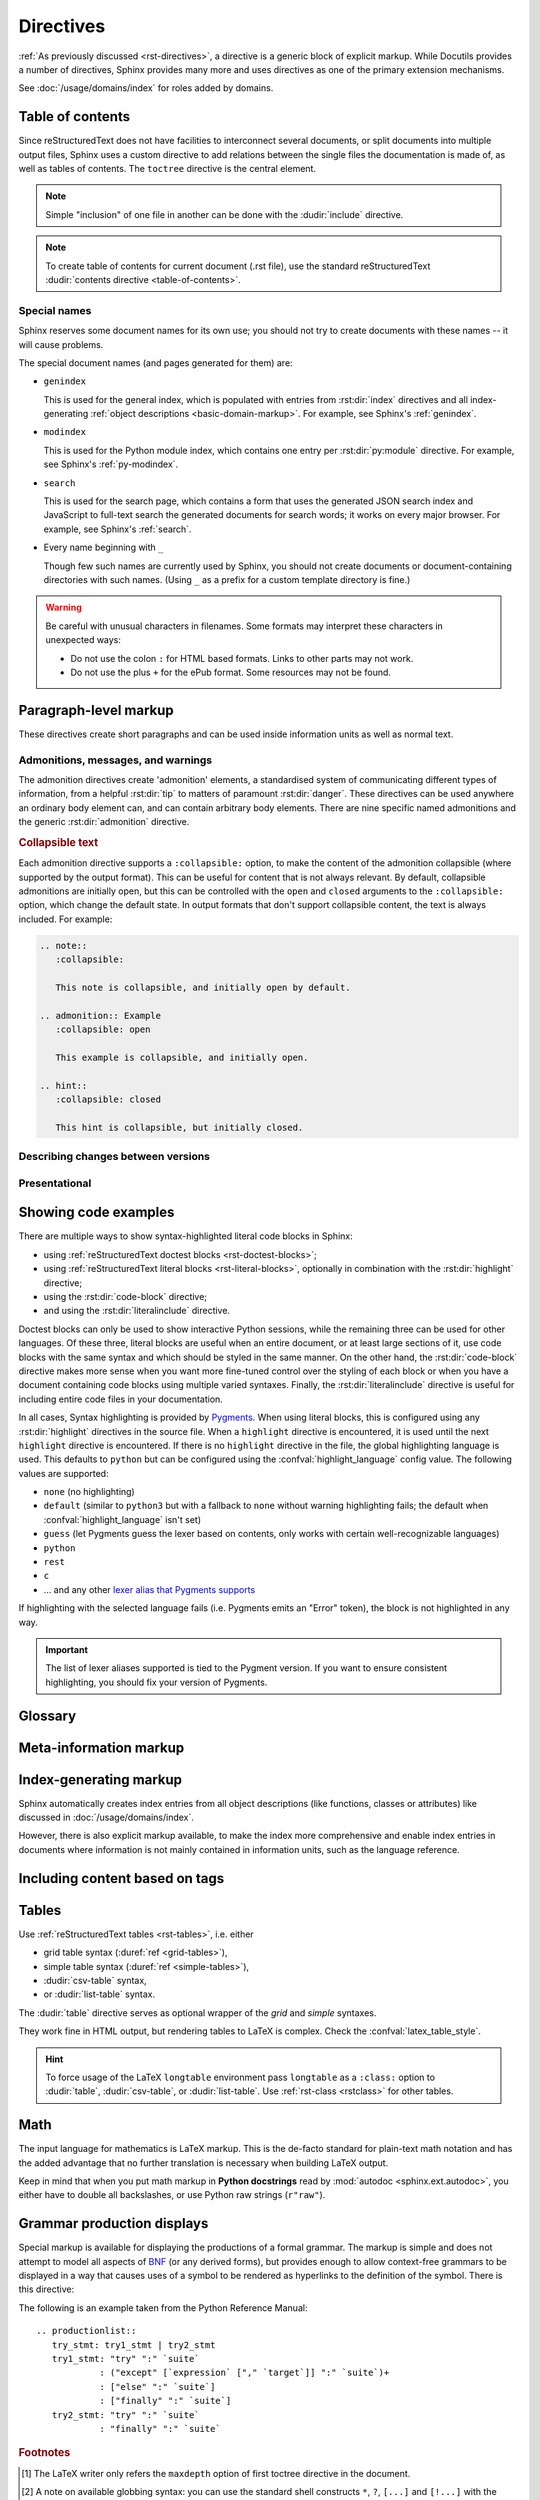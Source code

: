 .. highlight:: rst

==========
Directives
==========

:ref:`As previously discussed <rst-directives>`, a directive is a generic block
of explicit markup. While Docutils provides a number of directives, Sphinx
provides many more and uses directives as one of the primary extension
mechanisms.

See :doc:`/usage/domains/index` for roles added by domains.

.. seealso::

   Refer to the :ref:`reStructuredText Primer <rst-directives>` for an overview
   of the directives provided by Docutils.


.. _toctree-directive:

Table of contents
-----------------

.. index:: pair: table of; contents

Since reStructuredText does not have facilities to interconnect several documents,
or split documents into multiple output files,
Sphinx uses a custom directive to add relations between
the single files the documentation is made of, as well as tables of contents.
The ``toctree`` directive is the central element.

.. note::

   Simple "inclusion" of one file in another can be done with the
   :dudir:`include` directive.

.. note::

   To create table of contents for current document (.rst file), use the
   standard reStructuredText :dudir:`contents directive <table-of-contents>`.

.. rst:directive:: toctree

   This directive inserts a "TOC tree" at the current location, using the
   individual TOCs (including "sub-TOC trees") of the documents given in the
   directive body.  Relative document names (not beginning with a slash) are
   relative to the document the directive occurs in, absolute names are relative
   to the source directory.  A numeric ``maxdepth`` option may be given to
   indicate the depth of the tree; by default, all levels are included. [#]_

   The representation of "TOC tree" is changed in each output format.  The
   builders that output multiple files (e.g. HTML) treat it as a collection of
   hyperlinks.  On the other hand, the builders that output a single file (e.g.
   LaTeX, man page, etc.) replace it with the content of the documents on the
   TOC tree.

   Consider this example (taken from the Python docs' library reference index)::

      .. toctree::
         :maxdepth: 2

         intro
         strings
         datatypes
         numeric
         (many more documents listed here)

   This accomplishes two things:

   * Tables of contents from all those documents are inserted, with a maximum
     depth of two, that means one nested heading.  ``toctree`` directives in
     those documents are also taken into account.
   * Sphinx knows the relative order of the documents ``intro``,
     ``strings`` and so forth, and it knows that they are children of the shown
     document, the library index.  From this information it generates "next
     chapter", "previous chapter" and "parent chapter" links.

   **Entries**

   Document titles in the :rst:dir:`toctree` will be automatically read from the
   title of the referenced document. If that isn't what you want, you can
   specify an explicit title and target using a similar syntax to reStructuredText
   hyperlinks (and Sphinx's :ref:`cross-referencing syntax <xref-syntax>`). This
   looks like::

       .. toctree::

          intro
          All about strings <strings>
          datatypes

   The second line above will link to the ``strings`` document, but will use the
   title "All about strings" instead of the title of the ``strings`` document.

   You can also add external links, by giving an HTTP URL instead of a document
   name.

   The special entry name ``self`` stands for the document containing the
   toctree directive.  This is useful if you want to generate a "sitemap" from
   the toctree.

   In the end, all documents in the :term:`source directory` (or subdirectories)
   must occur in some ``toctree`` directive; Sphinx will emit a warning if it
   finds a file that is not included, because that means that this file will not
   be reachable through standard navigation.

   Use :confval:`exclude_patterns` to explicitly exclude documents or
   directories from building completely.  Use :ref:`the "orphan" metadata
   <metadata>` to let a document be built, but notify Sphinx that it is not
   reachable via a toctree.

   The "root document" (selected by :confval:`root_doc`) is the "root" of the TOC
   tree hierarchy.  It can be used as the documentation's main page, or as a
   "full table of contents" if you don't give a ``:maxdepth:`` option.

   .. versionchanged:: 0.6
      Added support for external links and "self" references.

   .. rubric:: Options

   .. rst:directive:option:: class: class names
      :type: a list of class names, separated by spaces

      Assign `class attributes`_.
      This is a :dudir:`common option <common-options>`.
      For example::

          .. toctree::
             :class: custom-toc

      .. _class attributes: https://docutils.sourceforge.io/docs/ref/doctree.html#classes

      .. versionadded:: 7.4

   .. rst:directive:option:: name: label
      :type: text

      An implicit target name that can be referenced using :rst:role:`ref`.
      This is a :dudir:`common option <common-options>`.
      For example::

          .. toctree::
             :name: mastertoc

             foo

      .. versionadded:: 1.3

   .. rst:directive:option:: caption
      :type: text

      Add a caption to the toctree.
      For example::

          .. toctree::
             :caption: Table of Contents

              foo

      .. versionadded:: 1.3

   .. rst:directive:option:: numbered
                             numbered: depth

      If you want to have section numbers even in HTML output,
      add the ``:numbered:`` option to the *top-level* toctree.
      For example::

         .. toctree::
            :numbered:

            foo
            bar

      Section numbering then starts at the heading of ``foo``.
      Sub-toctrees are automatically numbered
      (don't give the ``numbered`` flag to those).

      Numbering up to a specific depth is also possible,
      by giving the depth as a numeric argument to ``numbered``.

      .. versionadded:: 0.6

      .. versionchanged:: 1.1
         Added the numeric *depth* argument.

   .. rst:directive:option:: titlesonly

      Only list document titles, not other headings of the same level.
      For example::

          .. toctree::
             :titlesonly:

             foo
             bar

      .. versionadded:: 1.0

   .. rst:directive:option:: glob

      Parse glob wildcards in toctree entries.
      All entries are matched against the list of available documents,
      and matches are inserted into the list alphabetically.
      For example::

          .. toctree::
             :glob:

             intro*
             recipe/*
             *

      This includes first all documents whose names start with ``intro``,
      then all documents in the ``recipe`` folder, then all remaining documents
      (except the one containing the directive, of course.) [#]_

      .. versionadded:: 0.3

   .. rst:directive:option:: reversed

      Reverse the order of the entries in the list.
      This is particularly useful when using the ``:glob:`` option.

      .. versionadded:: 1.5

   .. rst:directive:option:: hidden

      A hidden toctree only defines the document hierarchy.
      It will not insert links into the document at the location of the directive.

      This makes sense if you have other means of navigation,
      e.g. through manual links, HTML sidebar navigation,
      or if you use the ``:includehidden:`` option on the top-level toctree.

      .. versionadded:: 0.6

   .. rst:directive:option:: includehidden

      If you want one global table of contents showing the complete document structure,
      you can add the ``:includehidden:`` option to the *top-level* toctree directive.
      All other toctrees on child pages can then be made invisible
      with the ``:hidden:`` option.
      The top-level toctree with ``:includehidden:`` will then include their entries.

      .. versionadded:: 1.2


Special names
^^^^^^^^^^^^^

.. index:: pair: genindex; toctree
           pair: modindex; toctree
           pair: search; toctree

Sphinx reserves some document names for its own use; you should not try to
create documents with these names -- it will cause problems.

The special document names (and pages generated for them) are:

* ``genindex``

  This is used for the general index,
  which is populated with entries from :rst:dir:`index` directives
  and all index-generating :ref:`object descriptions <basic-domain-markup>`.
  For example, see Sphinx's :ref:`genindex`.

* ``modindex``

  This is used for the Python module index,
  which contains one entry per :rst:dir:`py:module` directive.
  For example, see Sphinx's :ref:`py-modindex`.

* ``search``

  This is used for the search page,
  which contains a form that uses the generated JSON search index and JavaScript
  to full-text search the generated documents for search words;
  it works on every major browser.
  For example, see Sphinx's :ref:`search`.

* Every name beginning with ``_``

  Though few such names are currently used by Sphinx,
  you should not create documents or document-containing directories with such names.
  (Using ``_`` as a prefix for a custom template directory is fine.)

.. warning::

   Be careful with unusual characters in filenames.
   Some formats may interpret these characters in unexpected ways:

   * Do not use the colon ``:`` for HTML based formats.
     Links to other parts may not work.
   * Do not use the plus ``+`` for the ePub format.
     Some resources may not be found.


Paragraph-level markup
----------------------

These directives create short paragraphs and can be used inside information
units as well as normal text.


Admonitions, messages, and warnings
^^^^^^^^^^^^^^^^^^^^^^^^^^^^^^^^^^^

.. index:: admonition, admonitions
           pair: attention; admonition
           pair: caution; admonition
           pair: danger; admonition
           pair: error; admonition
           pair: hint; admonition
           pair: important; admonition
           pair: note; admonition
           pair: tip; admonition
           pair: warning; admonition

The admonition directives create 'admonition' elements,
a standardised system of communicating different types of information,
from a helpful :rst:dir:`tip` to matters of paramount :rst:dir:`danger`.
These directives can be used anywhere an ordinary body element can,
and can contain arbitrary body elements.
There are nine specific named admonitions
and the generic :rst:dir:`admonition` directive.

.. rst:directive:: .. attention::

   Information that requires the reader's attention.
   The content of the directive should be written in complete sentences
   and include all appropriate punctuation.

   Example:

   .. attention::

      Please may I have your attention.

.. rst:directive:: .. caution::

   Information with regard to which the reader should exercise care.
   The content of the directive should be written in complete sentences
   and include all appropriate punctuation.

   Example:

   .. caution::

      Exercise due caution.

.. rst:directive:: .. danger::

   Information which may lead to near and present danger if not heeded.
   The content of the directive should be written in complete sentences
   and include all appropriate punctuation.

   Example:

   .. danger::

      Let none think to fly the danger for soon or late love is his own avenger.

.. rst:directive:: .. error::

   Information relating to failure modes of some description.
   The content of the directive should be written in complete sentences
   and include all appropriate punctuation.

   Example:

   .. error::

      ERROR 418: I'm a teapot.

.. rst:directive:: .. hint::

   Information that is helpful to the reader.
   The content of the directive should be written in complete sentences
   and include all appropriate punctuation.

   Example:

   .. hint::

      Look under the flowerpot.

.. rst:directive:: .. important::

   Information that is of paramount importance
   and which the reader must not ignore.
   The content of the directive should be written in complete sentences
   and include all appropriate punctuation.

   Example:

   .. important::

      This is a statement of paramount importance.

.. rst:directive:: .. note::

   An especially important bit of information that the reader should know.
   The content of the directive should be written in complete sentences
   and include all appropriate punctuation.

   Example:

   .. note::

      This function is not suitable for sending tins of spam.

.. rst:directive:: .. tip::

   Some useful tidbit of information for the reader.
   The content of the directive should be written in complete sentences
   and include all appropriate punctuation.

   Example:

   .. tip::

      Remember your sun cream!

.. rst:directive:: .. warning::

   An important bit of information that the reader should be very aware of.
   The content of the directive should be written in complete sentences
   and include all appropriate punctuation.

   Example:

   .. warning::

      Beware of the dog.

.. rst:directive:: .. admonition:: title

   A generic admonition, with an optional title.
   The content of the directive should be written in complete sentences
   and include all appropriate punctuation.

   Example:

   .. admonition:: This is a title

      This is the content of the admonition.


.. rst:directive:: seealso

   Many sections include a list of references to module documentation or
   external documents.
   These lists are created using the :rst:dir:`seealso` directive.

   The :rst:dir:`!seealso` directive is typically placed in a section
   just before any subsections.
   The content of the :rst:dir:`seealso` directive should be
   either a single line or a reStructuredText `definition list`_.

   .. _definition list: https://docutils.sourceforge.io/docs/ref/rst/restructuredtext.html#definition-lists

   Example::

      .. seealso::

         Python's :py:mod:`zipfile` module
            Documentation of Python's standard :py:mod:`zipfile` module.

         `GNU tar manual, Basic Tar Format <https://example.org>`_
            Documentation for tar archive files, including GNU tar extensions.

   .. seealso::

      Python's :py:mod:`zipfile` module
         Documentation of Python's standard :py:mod:`zipfile` module.

      `GNU tar manual, Basic Tar Format <https://example.org>`_
         Documentation for tar archive files, including GNU tar extensions.


.. _collapsible-admonitions:

.. rubric:: Collapsible text

.. versionadded:: 8.2

Each admonition directive supports a ``:collapsible:`` option,
to make the content of the admonition collapsible
(where supported by the output format).
This can be useful for content that is not always relevant.
By default, collapsible admonitions are initially open,
but this can be controlled with the ``open`` and ``closed`` arguments
to the ``:collapsible:`` option, which change the default state.
In output formats that don't support collapsible content,
the text is always included.
For example:

.. code-block:: rst

  .. note::
     :collapsible:

     This note is collapsible, and initially open by default.

  .. admonition:: Example
     :collapsible: open

     This example is collapsible, and initially open.

  .. hint::
     :collapsible: closed

     This hint is collapsible, but initially closed.

.. note::
  :collapsible:

  This note is collapsible, and initially open by default.

.. admonition:: Example
  :collapsible: open

  This example is collapsible, and initially open.

.. hint::
  :collapsible: closed

  This hint is collapsible, but initially closed.


Describing changes between versions
^^^^^^^^^^^^^^^^^^^^^^^^^^^^^^^^^^^

.. index:: pair: added; in version
           pair: changes; in version
           pair: removed; in version

.. rst:directive:: .. versionadded:: version [brief explanation]

   This directive documents the version of the project
   which added the described feature.
   When this applies to an entire module or component,
   it should be placed at the top of the relevant section before any prose.

   The first argument must be given and is the version in question; you can add
   a second argument consisting of a *brief* explanation of the change.

   .. attention::
      There must be no blank line between the directive head and the explanation;
      this is to make these blocks visually continuous in the markup.

   Example::

      .. versionadded:: 2.5
         The *spam* parameter.

   .. versionadded:: 2.5
      The *spam* parameter.

.. rst:directive:: .. versionchanged:: version [brief explanation]

   Similar to :rst:dir:`versionadded`, but describes when and what changed in
   the named feature in some way (new parameters, changed side effects, etc.).

   Example::

      .. versionchanged:: 2.8
         The *spam* parameter is now of type *boson*.

   .. versionchanged:: 2.8
      The *spam* parameter is now of type *boson*.

.. rst:directive:: .. deprecated:: version [brief explanation]

   Similar to :rst:dir:`versionadded`, but describes when the feature was
   deprecated.
   A *brief* explanation can also be given,
   for example to tell the reader what to use instead.

   Example::

      .. deprecated:: 3.1
         Use :py:func:`spam` instead.

   .. deprecated:: 3.1
      Use :py:func:`!spam` instead.

.. rst:directive:: .. versionremoved:: version [brief explanation]

   Similar to :rst:dir:`versionadded`, but describes when the feature was removed.
   An explanation may be provided to tell the reader what to use instead,
   or why the feature was removed.

   .. versionadded:: 7.3

   Example::

      .. versionremoved:: 4.0
         The :py:func:`spam` function is more flexible, and should be used instead.

   .. versionremoved:: 4.0
      The :py:func:`!spam` function is more flexible, and should be used instead.


Presentational
^^^^^^^^^^^^^^

.. rst:directive:: .. rubric:: title

   A rubric is like an informal heading that doesn't correspond to the document's structure,
   i.e. it does not create a table of contents node.

   .. note::

      If the *title* of the rubric is "Footnotes" (or the selected language's
      equivalent), this rubric is ignored by the LaTeX writer, since it is
      assumed to only contain footnote definitions and therefore would create an
      empty heading.

   .. rubric:: Options

   .. rst:directive:option:: class: class names
      :type: a list of class names, separated by spaces

      Assign `class attributes`_.
      This is a :dudir:`common option <common-options>`.

   .. rst:directive:option:: name: label
      :type: text

      An implicit target name that can be referenced using :rst:role:`ref`.
      This is a :dudir:`common option <common-options>`.

   .. rst:directive:option:: heading-level: n
      :type: number from 1 to 6

      .. versionadded:: 7.4.1

      Use this option to specify the heading level of the rubric.
      In this case the rubric will be rendered as ``<h1>`` to ``<h6>`` for HTML output,
      or as the corresponding non-numbered sectioning command for LaTeX
      (see :confval:`latex_toplevel_sectioning`).


.. rst:directive:: centered

   This directive creates a centered boldfaced line of text.

   .. deprecated:: 1.1
      This presentation-only directive is a legacy from older versions.
      Use a :ref:`rst-class <rstclass>` directive instead and add an
      appropriate style.

.. rst:directive:: hlist

   This directive must contain a bullet list.  It will transform it into a more
   compact list by either distributing more than one item horizontally, or
   reducing spacing between items, depending on the builder.

   .. rubric:: Options

   .. rst:directive:option:: columns: n
      :type: int

      The number of columns; defaults to 2.
      For example::

         .. hlist::
            :columns: 3

            * A list of
            * short items
            * that should be
            * displayed
            * horizontally

   .. versionadded:: 0.6


.. _code-examples:

Showing code examples
---------------------

.. index:: pair: code; examples
           single: sourcecode

There are multiple ways to show syntax-highlighted literal code blocks in
Sphinx:

* using :ref:`reStructuredText doctest blocks <rst-doctest-blocks>`;
* using :ref:`reStructuredText literal blocks <rst-literal-blocks>`, optionally in
  combination with the :rst:dir:`highlight` directive;
* using the :rst:dir:`code-block` directive;
* and using the :rst:dir:`literalinclude` directive.

Doctest blocks can only be used
to show interactive Python sessions, while the remaining three can be used for
other languages. Of these three, literal blocks are useful when an entire
document, or at least large sections of it, use code blocks with the same
syntax and which should be styled in the same manner. On the other hand, the
:rst:dir:`code-block` directive makes more sense when you want more fine-tuned
control over the styling of each block or when you have a document containing
code blocks using multiple varied syntaxes. Finally, the
:rst:dir:`literalinclude` directive is useful for including entire code files
in your documentation.

In all cases, Syntax highlighting is provided by `Pygments
<https://pygments.org>`_. When using literal blocks, this is configured using
any :rst:dir:`highlight` directives in the source file. When a ``highlight``
directive is encountered, it is used until the next ``highlight`` directive is
encountered. If there is no ``highlight`` directive in the file, the global
highlighting language is used. This defaults to ``python`` but can be
configured using the :confval:`highlight_language` config value. The following
values are supported:

* ``none`` (no highlighting)
* ``default`` (similar to ``python3`` but with a fallback to ``none`` without
  warning highlighting fails; the default when :confval:`highlight_language`
  isn't set)
* ``guess`` (let Pygments guess the lexer based on contents, only works with
  certain well-recognizable languages)
* ``python``
* ``rest``
* ``c``
* ... and any other `lexer alias that Pygments supports`__

If highlighting with the selected language fails (i.e. Pygments emits an
"Error" token), the block is not highlighted in any way.

.. important::

   The list of lexer aliases supported is tied to the Pygment version. If you
   want to ensure consistent highlighting, you should fix your version of
   Pygments.

__ https://pygments.org/docs/lexers

.. rst:directive:: .. highlight:: language

   Example::

      .. highlight:: c

   This language is used until the next ``highlight`` directive is encountered.
   As discussed previously, *language* can be any lexer alias supported by
   Pygments.

   .. rubric:: Options

   .. rst:directive:option:: linenothreshold: threshold
      :type: number (optional)

      Enable to generate line numbers for code blocks.

      This option takes an optional number as threshold parameter.  If any
      threshold given, the directive will produce line numbers only for the code
      blocks longer than N lines.  If not given, line numbers will be produced
      for all of code blocks.

      Example::

         .. highlight:: python
            :linenothreshold: 5

   .. rst:directive:option:: force
      :type: no value

      If given, minor errors on highlighting are ignored.

      .. versionadded:: 2.1

.. rst:directive:: .. code-block:: [language]
                   .. sourcecode:: [language]
                   .. code:: [language]

   Example::

      .. code-block:: ruby

         Some Ruby code.

   The directive's alias name :rst:dir:`sourcecode` works as well.  This
   directive takes a language name as an argument.  It can be `any lexer alias
   supported by Pygments <https://pygments.org/docs/lexers/>`_.  If it is not
   given, the setting of :rst:dir:`highlight` directive will be used.  If not
   set, :confval:`highlight_language` will be used.  To display a code example
   *inline* within other text, rather than as a separate block, you can use the
   :rst:role:`code` role instead.

   .. versionchanged:: 2.0
      The ``language`` argument becomes optional.

   .. rubric:: Options

   .. rst:directive:option:: linenos
      :type: no value

      Enable to generate line numbers for the code block::

         .. code-block:: ruby
            :linenos:

            Some more Ruby code.

   .. rst:directive:option:: lineno-start: number
      :type: number

      Set the first line number of the code block.  If present, ``linenos``
      option is also automatically activated::

         .. code-block:: ruby
            :lineno-start: 10

            Some more Ruby code, with line numbering starting at 10.

      .. versionadded:: 1.3

   .. rst:directive:option:: emphasize-lines: line numbers
      :type: comma separated numbers

      Emphasize particular lines of the code block::

       .. code-block:: python
          :emphasize-lines: 3,5

          def some_function():
              interesting = False
              print('This line is highlighted.')
              print('This one is not...')
              print('...but this one is.')

      .. versionadded:: 1.1
      .. versionchanged:: 1.6.6
         LaTeX supports the ``emphasize-lines`` option.

   .. rst:directive:option:: force
      :type: no value

      Ignore minor errors on highlighting.

      .. versionadded:: 2.1

   .. rst:directive:option:: caption: caption of code block
      :type: text

      Set a caption to the code block.

      .. versionadded:: 1.3

   .. rst:directive:option:: name: a label for hyperlink
      :type: text

      Define implicit target name that can be referenced by using
      :rst:role:`ref`.  For example::

        .. code-block:: python
           :caption: this.py
           :name: this-py

           print('Explicit is better than implicit.')

      In order to cross-reference a code-block using either the
      :rst:role:`ref` or the :rst:role:`numref` role, it is necessary
      that both :strong:`name` and :strong:`caption` be defined. The
      argument of :strong:`name` can then be given to :rst:role:`numref`
      to generate the cross-reference. Example::

        See :numref:`this-py` for an example.

      When using :rst:role:`ref`, it is possible to generate a cross-reference
      with only :strong:`name` defined, provided an explicit title is
      given. Example::

        See :ref:`this code snippet <this-py>` for an example.

      .. versionadded:: 1.3

   .. rst:directive:option:: class: class names
      :type: a list of class names separated by spaces

      Assign `class attributes`_.
      This is a :dudir:`common option <common-options>`.

      .. versionadded:: 1.4

   .. rst:directive:option:: dedent: number
      :type: number or no value

      Strip indentation characters from the code block.  When number given,
      leading N characters are removed.  When no argument given, leading spaces
      are removed via :func:`textwrap.dedent`.  For example::

         .. code-block:: ruby
            :linenos:
            :dedent: 4

                some ruby code

      .. versionadded:: 1.3
      .. versionchanged:: 3.5
         Support automatic dedent.

.. rst:directive:: .. literalinclude:: filename

   Longer displays of verbatim text may be included by storing the example text
   in an external file containing only plain text.  The file may be included
   using the ``literalinclude`` directive. [#]_
   For example, to include the Python source file :file:`example.py`, use:

   .. code-block:: rst

      .. literalinclude:: example.py

   The file name is usually relative to the current file's path.  However, if
   it is absolute (starting with ``/``), it is relative to the top source
   directory.

   .. rubric:: General options

   .. rst:directive:option:: class: class names
      :type: a list of class names, separated by spaces

      Assign `class attributes`_.
      This is a :dudir:`common option <common-options>`.

      .. _class attributes: https://docutils.sourceforge.io/docs/ref/doctree.html#classes

      .. versionadded:: 1.4

   .. rst:directive:option:: name: label
      :type: text

      An implicit target name that can be referenced using :rst:role:`ref`.
      This is a :dudir:`common option <common-options>`.

      .. versionadded:: 1.3

   .. rst:directive:option:: caption: caption
      :type: text

      Add a caption above the included content.
      If no argument is given, the filename is used as the caption.

      .. versionadded:: 1.3

   .. rubric:: Options for formatting

   .. rst:directive:option:: dedent: number
      :type: number or no value

      Strip indentation characters from the included content.
      When a number is given, the leading N characters are removed.
      When no argument given, all common leading indentation is removed
      (using :func:`textwrap.dedent`).

      .. versionadded:: 1.3
      .. versionchanged:: 3.5
         Support automatic dedent.

   .. rst:directive:option:: tab-width: N
      :type: number

      Expand tabs to N spaces.

      .. versionadded:: 1.0

   .. rst:directive:option:: encoding
      :type: text

      Explicitly specify the encoding of the file.
      This overwrites the default encoding (UTF-8).
      For example:

      .. code-block:: rst

         .. literalinclude:: example.txt
            :encoding: latin-1

      .. versionadded:: 0.4.3

   .. rst:directive:option:: linenos
      :type: no value

      Show line numbers alongside the included content.
      By default, line numbers are counted from 1.
      This can be changed by the options ``:lineno-start:`` and ``:lineno-match:``.

   .. rst:directive:option:: lineno-start: number
      :type: number

      Set line number for the first line to show.
      If given, this automatically activates ``:linenos:``.

   .. rst:directive:option:: lineno-match

      When including only parts of a file and show the original line numbers.
      This is only allowed only when the selection consists of contiguous lines.

      .. versionadded:: 1.3

   .. rst:directive:option:: emphasize-lines: line numbers
      :type: comma separated numbers

      Emphasise particular lines of the included content.
      For example:

      .. code-block:: rst

         .. literalinclude:: example.txt
            :emphasize-lines: 1,2,4-6

   .. rst:directive:option:: language: language
      :type: text

      Select a highlighting language (`Pygments lexer`_) different from
      the current file's standard language
      (set by :rst:dir:`highlight` or :confval:`highlight_language`).

      .. _Pygments lexer: https://pygments.org/docs/lexers/

   .. rst:directive:option:: force
      :type: no value

      Ignore minor errors in highlighting.

      .. versionadded:: 2.1

   .. rubric:: Options for selecting the content to include

   .. rst:directive:option:: pyobject: object
      :type: text

      For Python files, only include the specified class, function or method:

      .. code-block:: rst

         .. literalinclude:: example.py
            :pyobject: Timer.start

      .. versionadded:: 0.6

   .. rst:directive:option:: lines: line numbers
      :type: comma separated numbers

      Specify exactly which lines to include::

         .. literalinclude:: example.py
            :lines: 1,3,5-10,20-

      This includes line 1, line 3, lines 5 to 10, and line 20 to the end.

      .. versionadded:: 0.6

   .. rst:directive:option:: start-at: text
                             start-after: text
                             end-before: text
                             end-at: text

      Another way to control which part of the file is included is to use
      the ``start-after`` and ``end-before`` options (or only one of them).
      If ``start-after`` is given as a string option,
      only lines that follow the first line containing that string are included.
      If ``end-before`` is given as a string option,
      only lines that precede the first lines containing that string are included.
      The ``start-at`` and ``end-at`` options behave in a similar way,
      but the lines containing the matched string are included.

      ``start-after``/``start-at`` and ``end-before``/``end-at`` can have same string.
      ``start-after``/``start-at`` filter lines before the line
      that contains the option string
      (``start-at`` will keep the line).
      Then ``end-before``/``end-at`` filter lines after the line
      that contains the option string
      (``end-at`` will keep the line and ``end-before`` skip the first line).

      .. versionadded:: 0.6
         Added the ``start-after`` and ``end-before`` options.
      .. versionadded:: 1.5
         Added the ``start-at``, and ``end-at`` options.

      .. tip::

         To only select ``[second-section]`` of an INI file such as the following,
         use ``:start-at: [second-section]`` and ``:end-before: [third-section]``:

         .. code-block:: ini

            [first-section]
            var_in_first=true

            [second-section]
            var_in_second=true

            [third-section]
            var_in_third=true

         These options can be useful when working with tag comments.
         Using ``:start-after: [initialise]`` and ``:end-before: [initialised]``
         keeps the lines between between the two comments below:

         .. code-block:: py

            if __name__ == "__main__":
                # [initialise]
                app.start(":8000")
                # [initialised]

         When lines have been selected in any of the ways described above,
         the line numbers in ``emphasize-lines`` refer to these selected lines,
         counted consecutively starting from 1.

   .. rst:directive:option:: prepend: line
      :type: text

      Prepend a line before the included code.
      This can be useful for example when highlighting
      PHP code that doesn't include the ``<?php`` or ``?>`` markers.

      .. versionadded:: 1.0

   .. rst:directive:option:: append: line
      :type: text

      Append a line after the included code.
      This can be useful for example when highlighting
      PHP code that doesn't include the ``<?php`` or ``?>`` markers.

      .. versionadded:: 1.0

   .. rst:directive:option:: diff: filename

      Show the diff of two files.
      For example:

      .. code-block:: rst

         .. literalinclude:: example.txt
            :diff: example.txt.orig

      This shows the diff between ``example.txt`` and ``example.txt.orig``
      with unified diff format.

      .. versionadded:: 1.3

   .. versionchanged:: 0.6
      Added support for absolute filenames.

   .. versionchanged:: 1.6
      With both ``start-after`` and ``lines`` in use,
      the first line as per ``start-after`` is considered to be
      with line number ``1`` for ``lines``.

.. _glossary-directive:

Glossary
--------

.. rst:directive:: .. glossary::

   This directive must contain a reStructuredText definition-list-like markup
   with terms and definitions.  The definitions will then be referenceable with the
   :rst:role:`term` role.  Example::

      .. glossary::

         environment
            A structure where information about all documents under the root is
            saved, and used for cross-referencing.  The environment is pickled
            after the parsing stage, so that successive runs only need to read
            and parse new and changed documents.

         source directory
            The directory which, including its subdirectories, contains all
            source files for one Sphinx project.

   In contrast to regular definition lists, *multiple* terms per entry are
   allowed, and inline markup is allowed in terms.  You can link to all of the
   terms.  For example::

      .. glossary::

         term 1
         term 2
            Definition of both terms.

   (When the glossary is sorted, the first term determines the sort order.)

   If you want to specify "grouping key" for general index entries, you can put
   a "key" as "term : key". For example::

      .. glossary::

         term 1 : A
         term 2 : B
            Definition of both terms.

   Note that "key" is used for grouping key as is.
   The "key" isn't normalized; key "A" and "a" become different groups.
   The whole characters in "key" is used instead of a first character; it is
   used for "Combining Character Sequence" and "Surrogate Pairs" grouping key.

   In i18n situation, you can specify "localized term : key" even if original
   text only have "term" part. In this case, translated "localized term" will be
   categorized in "key" group.


   .. versionchanged:: 1.1
      Now supports multiple terms and inline markup in terms.

   .. versionchanged:: 1.4
      Index key for glossary term should be considered *experimental*.


   .. rubric:: Options

   .. rst:directive:option:: sorted

      Sort the entries alphabetically.

      .. versionadded:: 0.6

      .. versionchanged:: 4.4
         In internationalized documentation, sort according to translated terms.



Meta-information markup
-----------------------

.. rst:directive:: .. sectionauthor:: name <email>

   Identifies the author of the current section.  The argument should include
   the author's name such that it can be used for presentation and email
   address.  The domain name portion of the address should be lower case.
   Example::

      .. sectionauthor:: Guido van Rossum <guido@python.org>

   By default, this markup isn't reflected in the output in any way (it helps
   keep track of contributions), but you can set the configuration value
   :confval:`show_authors` to ``True`` to make them produce a paragraph in the
   output.


.. rst:directive:: .. codeauthor:: name <email>

   The :rst:dir:`codeauthor` directive, which can appear multiple times, names
   the authors of the described code, just like :rst:dir:`sectionauthor` names
   the author(s) of a piece of documentation.  It too only produces output if
   the :confval:`show_authors` configuration value is ``True``.


Index-generating markup
-----------------------

Sphinx automatically creates index entries from all object descriptions (like
functions, classes or attributes) like discussed in
:doc:`/usage/domains/index`.

However, there is also explicit markup available, to make the index more
comprehensive and enable index entries in documents where information is not
mainly contained in information units, such as the language reference.

.. rst:directive:: .. index:: <entries>

   This directive contains one or more index entries.  Each entry consists of a
   type and a value, separated by a colon.

   For example::

      .. index::
         single: execution; context
         pair: module; __main__
         pair: module; sys
         triple: module; search; path
         seealso: scope

      The execution context
      ---------------------

      ...

   This directive contains five entries, which will be converted to entries in
   the generated index which link to the exact location of the index statement
   (or, in case of offline media, the corresponding page number).

   Since index directives generate cross-reference targets at their location in
   the source, it makes sense to put them *before* the thing they refer to --
   e.g. a heading, as in the example above.

   The possible entry types are:

   single
      Creates a single index entry.
      Can be made a sub-entry by separating the sub-entry text with a semicolon
      (this notation is also used below to describe what entries are created).
      Examples:

      .. code-block:: rst

         .. index:: single: execution
                    single: execution; context

      - ``single: execution`` creates an index entry labelled ``execution``.
      - ``single: execution; context`` creates an sub-entry of ``execution``
        labelled ``context``.
   pair
      A shortcut to create two index entries.
      The pair of values must be separated by a semicolon.
      Example:

      .. code-block:: rst

         .. index:: pair: loop; statement

      This would create two index entries; ``loop; statement`` and ``statement; loop``.
   triple
      A shortcut to create three index entries.
      All three values must be separated by a semicolon.
      Example:

      .. code-block:: rst

         .. index:: triple: module; search; path

      This would create three index entries; ``module; search path``,
      ``search; path, module``, and ``path; module search``.
   see
      A shortcut to create an index entry that refers to another entry.
      Example:

      .. code-block:: rst

         .. index:: see: entry; other

      This would create an index entry referring from ``entry`` to ``other``
      (i.e. 'entry': See 'other').
   seealso
      Like ``see``, but inserts 'see also' instead of 'see'.
   module, keyword, operator, object, exception, statement, builtin
      These **deprecated** shortcuts all create two index entries.
      For example, ``module: hashlib`` creates the entries ``module; hashlib``
      and ``hashlib; module``.

      .. deprecated:: 1.0
         These Python-specific entry types are deprecated.

      .. versionchanged:: 7.1
         Removal version set to Sphinx 9.0.
         Using these entry types will now emit warnings with the ``index`` category.

   You can mark up "main" index entries by prefixing them with an exclamation
   mark.  The references to "main" entries are emphasized in the generated
   index.  For example, if two pages contain ::

      .. index:: Python

   and one page contains ::

      .. index:: ! Python

   then the backlink to the latter page is emphasized among the three backlinks.

   For index directives containing only "single" entries, there is a shorthand
   notation::

      .. index:: BNF, grammar, syntax, notation

   This creates four index entries.

   .. versionchanged:: 1.1
      Added ``see`` and ``seealso`` types, as well as marking main entries.

   .. rubric:: Options

   .. rst:directive:option:: name: a label for hyperlink
      :type: text

      Define implicit target name that can be referenced by using
      :rst:role:`ref`.  For example::

        .. index:: Python
           :name: py-index

   .. versionadded:: 3.0

.. rst:role:: index

   While the :rst:dir:`index` directive is a block-level markup and links to the
   beginning of the next paragraph, there is also a corresponding role that sets
   the link target directly where it is used.

   The content of the role can be a simple phrase, which is then kept in the
   text and used as an index entry.  It can also be a combination of text and
   index entry, styled like with explicit targets of cross-references.  In that
   case, the "target" part can be a full entry as described for the directive
   above.  For example::

      This is a normal reStructuredText :index:`paragraph` that contains several
      :index:`index entries <pair: index; entry>`.

   .. versionadded:: 1.1


.. _tags:

Including content based on tags
-------------------------------

.. rst:directive:: .. only:: <expression>

   Include the content of the directive only if the *expression* is true.  The
   expression should consist of tags, like this::

      .. only:: html and draft

   Undefined tags are false, defined tags are true
   (tags can be defined via the :option:`--tag <sphinx-build --tag>`
   command-line option or within :file:`conf.py`, see :ref:`here <conf-tags>`).
   Boolean expressions (like ``(latex or html) and draft``) are supported
   and may use parentheses.

   The *format* and the *name* of the current builder (``html``, ``latex`` or
   ``text``) are always set as a tag [#]_.  To make the distinction between
   format and name explicit, they are also added with the prefix ``format_`` and
   ``builder_``, e.g. the epub builder defines the tags  ``html``, ``epub``,
   ``format_html`` and ``builder_epub``.

   These standard tags are set *after* the configuration file is read, so they
   are not available there.

   All tags must follow the standard Python identifier syntax as set out in
   the `Identifiers and keywords
   <https://docs.python.org/3/reference/lexical_analysis.html#identifiers>`_
   documentation.  That is, a tag expression may only consist of tags that
   conform to the syntax of Python variables.  In ASCII, this consists of the
   uppercase and lowercase letters ``A`` through ``Z``, the underscore ``_``
   and, except for the first character, the digits ``0`` through ``9``.

   .. versionadded:: 0.6
   .. versionchanged:: 1.2
      Added the name of the builder and the prefixes.

   .. warning::

      This directive is designed to control only content of document.  It could
      not control sections, labels and so on.

.. _table-directives:

Tables
------

Use :ref:`reStructuredText tables <rst-tables>`, i.e. either

- grid table syntax (:duref:`ref <grid-tables>`),
- simple table syntax (:duref:`ref <simple-tables>`),
- :dudir:`csv-table` syntax,
- or :dudir:`list-table` syntax.

The :dudir:`table` directive serves as optional wrapper of the *grid* and
*simple* syntaxes.

They work fine in HTML output, but rendering tables to LaTeX is complex.
Check the :confval:`latex_table_style`.

.. versionchanged:: 1.6
   Merged cells (multi-row, multi-column, both) from grid tables containing
   complex contents such as multiple paragraphs, blockquotes, lists, literal
   blocks, will render correctly to LaTeX output.

.. versionchanged:: 8.3.0
   The partial support of the LaTeX builder for nesting a table in another
   has been extended.
   Formerly Sphinx would raise an error if ``longtable`` class was specified
   for a table containing a nested table, and some cases would not raise an
   error at Sphinx level but fail at LaTeX level during PDF build.  This is a
   complex topic in LaTeX rendering and the output can sometimes be improved
   via the :rst:dir:`tabularcolumns` directive.

.. rst:directive:: .. tabularcolumns:: column spec

   This directive influences only the LaTeX output, and only for the next
   table in source.  The mandatory argument is a column specification (known
   as an "alignment preamble" in LaTeX idiom).  Please refer to a LaTeX
   documentation, such as the `wiki page`_, for basics of such a column
   specification.

   .. _wiki page: https://en.wikibooks.org/wiki/LaTeX/Tables

   .. versionadded:: 0.3

   Sphinx renders tables with at most 30 rows using ``tabulary`` (or
   ``tabular`` if at least one cell contains either a code-block or a nested
   table), and those with more rows with ``longtable``.  The advantage of
   using ``tabulary`` is that it tries to compute automatically (internally to
   LaTeX) suitable column widths.

   The ``tabulary`` algorithm often works well, but in some cases when a cell
   contains long paragraphs, the column will be given a large width and other
   columns whose cells contain only single words may end up too narrow.  The
   :rst:dir:`tabularcolumns` can help solve this via providing to LaTeX a
   custom "alignment preamble" (aka "colspec").  For example ``lJJ`` will be
   suitable for a three-columns table whose first column contains only single
   words and the other two have cells with long paragraphs.

   .. note::

      Of course, a fully automated solution would be better, and it is still
      hoped for, but it is an intrinsic aspect of ``tabulary``, and the latter
      is in use by Sphinx ever since ``0.3``...  It looks as if solving the
      problem of squeezed columns could require substantial changes to that
      LaTeX package.  And no good alternative appears to exist, as of 2025.

   .. hint::

      A way to solve the issue for all tables at once, is to inject in the
      LaTeX preamble (see :confval:`latex_elements`) a command such as
      ``\setlength{\tymin}{1cm}`` which causes all columns to be at least
      ``1cm`` wide (not counting inter-column whitespace).  Currently, Sphinx
      configures ``\tymin`` to allow room for three characters at least.

   Here is a more sophisticated "colspec", for a 4-columns table:

   .. code-block:: latex

      .. tabularcolumns:: >{\raggedright}\Y{.4}>{\centering}\Y{.1}>{\sphinxcolorblend{!95!red}\centering\noindent\bfseries\color{red}}\Y{.12}>{\raggedright\arraybackslash}\Y{.38}

   This is used in Sphinx own PDF docs at :ref:`dev-deprecated-apis`.
   Regarding column widths, this "colspec" achieves the same as would
   ``:widths:`` option set to ``40 10 12 38`` but it injects extra effects.

   .. note::

      In case both :rst:dir:`tabularcolumns` and ``:widths:`` option of table
      directives are used, ``:widths:`` option will be ignored by the LaTeX
      builder.  Of course it is obeyed by other builders.

   Literal blocks do not work at all with ``tabulary`` and Sphinx will then
   fall back to ``tabular`` LaTeX environment.  It will employ the
   :rst:dir:`tabularcolumns` specification in that case only if it contains no
   usage of the ``tabulary`` specific column types (which are ``L``, ``R``,
   ``C`` and ``J``).

   Besides the LaTeX ``l``, ``r``, ``c`` and ``p{width}`` column specifiers,
   and the ``tabulary`` specific ``L``, ``R``, ``C`` and ``J``, one can also
   use (with all table types) ``\X{a}{b}`` which configures the column width
   to be a fraction ``a/b`` of the total line width and ``\Y{f}`` where ``f``
   is a decimal: for example ``\Y{0.2}`` means that the column will occupy
   ``0.2`` times the line width.

.. versionchanged:: 1.6

   Sphinx uses ``J`` (justified) by default with ``tabulary``, not ``L``
   (flushed-left).  To revert, include ``\newcolumntype{T}{L}`` in the LaTeX
   preamble, as in fact Sphinx uses ``T`` and sets it by default to be an
   alias of ``J``.

.. versionchanged:: 8.3.0

   Formerly, Sphinx did not use ``tabulary`` if the table had at least one
   cell containing "problematic" elements such as lists, object descriptions,
   blockquotes (etc...) because such contents are not out-of-the-box
   compatible with ``tabulary``.  At ``8.3.0`` a technique, which was already
   in use for merged cells, was extended to such cases, and the sole
   "problematic" contents are code-blocks and nested tables.  So tables
   containing (only) cells with mutliple paragraphs, bullet or enumerated
   lists, or line blocks, will now better fit to their contents (if not
   rendered by ``longtable``).  Cells with object descriptions or admonitions
   will still have a tendency to induce the table to fill the full text area
   width, but columns in that table with no such contents will be tighter.

.. hint::

   To force usage of the LaTeX ``longtable`` environment pass ``longtable`` as
   a ``:class:`` option to :dudir:`table`, :dudir:`csv-table`, or
   :dudir:`list-table`.  Use :ref:`rst-class <rstclass>` for other tables.

Math
----

The input language for mathematics is LaTeX markup.  This is the de-facto
standard for plain-text math notation and has the added advantage that no
further translation is necessary when building LaTeX output.

Keep in mind that when you put math markup in **Python docstrings** read by
:mod:`autodoc <sphinx.ext.autodoc>`, you either have to double all backslashes,
or use Python raw strings (``r"raw"``).

.. rst:directive:: math

   Directive for displayed math (math that takes the whole line for itself).

   The directive supports multiple equations, which should be separated by a
   blank line::

      .. math::

         (a + b)^2 = a^2 + 2ab + b^2

         (a - b)^2 = a^2 - 2ab + b^2

   In addition, each single equation is set within a ``split`` environment,
   which means that you can have multiple aligned lines in an equation,
   aligned at ``&`` and separated by ``\\``::

      .. math::

         (a + b)^2  &=  (a + b)(a + b) \\
                    &=  a^2 + 2ab + b^2

   For more details, look into the documentation of the `AmSMath LaTeX
   package`_.

   When the math is only one line of text, it can also be given as a directive
   argument::

      .. math:: (a + b)^2 = a^2 + 2ab + b^2

   .. rubric:: Options

   .. rst:directive:option:: class: class names
      :type: a list of class names, separated by spaces

      Assign `class attributes`_.
      This is a :dudir:`common option <common-options>`.

      .. _class attributes: https://docutils.sourceforge.io/docs/ref/doctree.html#classes

   .. rst:directive:option:: name: label
      :type: text

      An implicit target name that can be referenced using :rst:role:`ref`.
      This is a :dudir:`common option <common-options>`.

   .. rst:directive:option:: label: label
      :type: text

      Normally, equations are not numbered.  If you want your equation to get a
      number, use the ``label`` option.  When given, it selects an internal label
      for the equation, by which it can be cross-referenced, and causes an equation
      number to be issued.  See :rst:role:`eq` for an example.  The numbering
      style depends on the output format.

   .. rst:directive:option:: no-wrap

      Prevent wrapping of the given math in a math environment.
      When you give this option, you must make sure
      yourself that the math is properly set up.
      For example::

         .. math::
            :no-wrap:

            \begin{eqnarray}
               y    & = & ax^2 + bx + c \\
               f(x) & = & x^2 + 2xy + y^2
            \end{eqnarray}

      .. versionchanged:: 8.2

         The directive option ``:nowrap:`` was renamed to ``:no-wrap:``.

         The previous name has been retained as an alias,
         but will be deprecated and removed
         in a future version of Sphinx.

.. _AmSMath LaTeX package: https://www.ams.org/publications/authors/tex/amslatex

.. seealso::

   :ref:`math-support`
      Rendering options for math with HTML builders.

   :confval:`latex_engine`
      Explains how to configure LaTeX builder to support Unicode literals in
      math mark-up.


Grammar production displays
---------------------------

Special markup is available for displaying the productions of a formal grammar.
The markup is simple and does not attempt to model all aspects of BNF_
(or any derived forms), but provides enough to allow context-free grammars
to be displayed in a way that causes uses of a symbol to be rendered
as hyperlinks to the definition of the symbol.
There is this directive:

.. _BNF: https://en.wikipedia.org/wiki/Backus%E2%80%93Naur_form

.. rst:directive:: .. productionlist:: [production_group]

   This directive is used to enclose a group of productions.
   Each production is given on a single line and consists of a name,
   separated by a colon from the following definition.
   If the definition spans multiple lines, each continuation line
   must begin with a colon placed at the same column as in the first line.
   Blank lines are not allowed within ``productionlist`` directive arguments.

   The optional *production_group* directive argument serves to distinguish
   different sets of production lists that belong to different grammars.
   Multiple production lists with the same *production_group*
   thus define rules in the same scope.
   This can also be used to split the description of a long or complex grammar
   accross multiple ``productionlist`` directives with the same *production_group*.

   The definition can contain token names which are marked as interpreted text,
   (e.g. "``sum ::= `integer` "+" `integer```"),
   to generate cross-references to the productions of these tokens.
   Such cross-references implicitly refer to productions from the current group.
   To reference a production from another grammar, the token name
   must be prefixed with the group name and a colon, e.g. "``other-group:sum``".
   If the group of the token should not be shown in the production,
   it can be prefixed by a tilde, e.g., "``~other-group:sum``".
   To refer to a production from an unnamed grammar,
   the token should be prefixed by a colon, e.g., "``:sum``".
   No further reStructuredText parsing is done in the production,
   so that special characters (``*``, ``|``, etc) do not need to be escaped.

   Token productions can be cross-referenced outwith the production list
   by using the :rst:role:`token` role.
   If you have used a *production_group* argument,
   the token name must be prefixed with the group name and a colon,
   e.g., "``my_group:sum``" instead of just "``sum``".
   Standard :ref:`cross-referencing modifiers <xref-modifiers>`
   may be used with the ``:token:`` role,
   such as custom link text and suppressing the group name with a tilde (``~``).

The following is an example taken from the Python Reference Manual::

   .. productionlist::
      try_stmt: try1_stmt | try2_stmt
      try1_stmt: "try" ":" `suite`
               : ("except" [`expression` ["," `target`]] ":" `suite`)+
               : ["else" ":" `suite`]
               : ["finally" ":" `suite`]
      try2_stmt: "try" ":" `suite`
               : "finally" ":" `suite`


.. rubric:: Footnotes

.. [#] The LaTeX writer only refers the ``maxdepth`` option of first toctree
       directive in the document.

.. [#] A note on available globbing syntax: you can use the standard shell
       constructs ``*``, ``?``, ``[...]`` and ``[!...]`` with the feature that
       these all don't match slashes.  A double star ``**`` can be used to
       match any sequence of characters *including* slashes.

.. [#] There is a standard ``.. include`` directive, but it raises errors if the
       file is not found.  This one only emits a warning.

.. [#] For most builders name and format are the same. At the moment only
       builders derived from the html builder distinguish between the builder
       format and the builder name.

       Note that the current builder tag is not available in ``conf.py``, it is
       only available after the builder is initialized.

